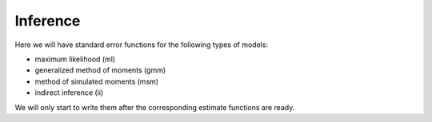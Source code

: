 =========
Inference
=========


Here we will have standard error functions for the following types of models:

- maximum likelihood (ml)
- generalized method of moments (gmm)
- method of simulated moments (msm)
- indirect inference (ii)

We will only start to write them after the corresponding estimate functions are ready.
